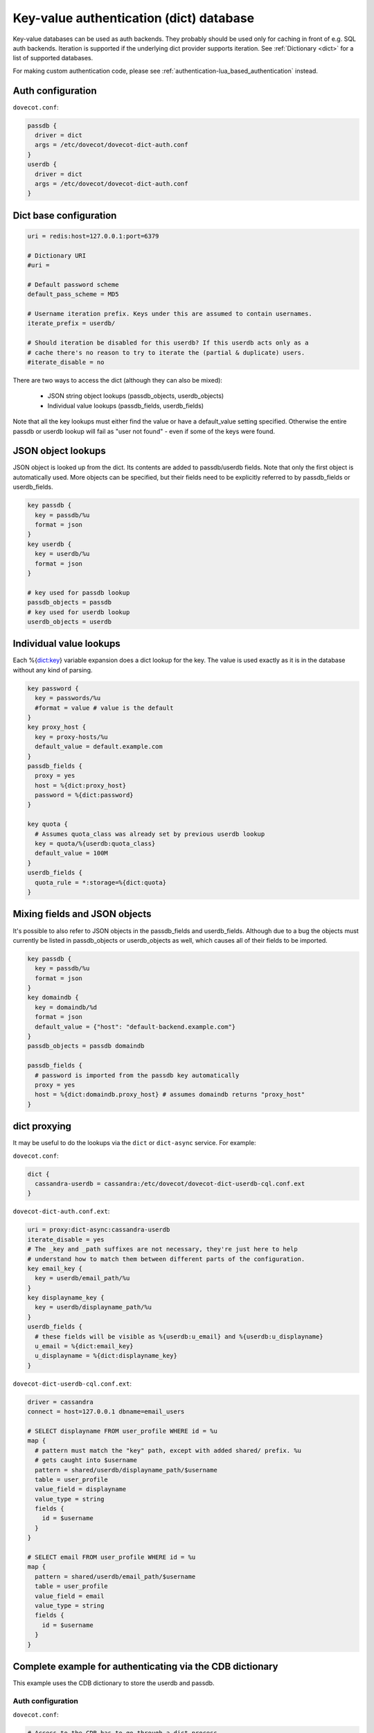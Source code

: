 .. _authentication-dict:

========================================
Key-value authentication (dict) database
========================================

Key-value databases can be used as auth backends. They probably should be used
only for caching in front of e.g. SQL auth backends. Iteration is supported if
the underlying dict provider supports iteration. See :ref:`Dictionary <dict>`
for a list of supported databases.

For making custom authentication code, please see
:ref:`authentication-lua_based_authentication` instead.

Auth configuration
==================

``dovecot.conf``:

.. code-block:: none

  passdb {
    driver = dict
    args = /etc/dovecot/dovecot-dict-auth.conf
  }
  userdb {
    driver = dict
    args = /etc/dovecot/dovecot-dict-auth.conf
  }

Dict base configuration
=======================

.. code-block:: none

  uri = redis:host=127.0.0.1:port=6379

  # Dictionary URI
  #uri =

  # Default password scheme
  default_pass_scheme = MD5

  # Username iteration prefix. Keys under this are assumed to contain usernames.
  iterate_prefix = userdb/

  # Should iteration be disabled for this userdb? If this userdb acts only as a
  # cache there's no reason to try to iterate the (partial & duplicate) users.
  #iterate_disable = no

There are two ways to access the dict (although they can also be mixed):

 * JSON string object lookups (passdb_objects, userdb_objects)
 * Individual value lookups (passdb_fields, userdb_fields)

Note that all the key lookups must either find the value or have a
default_value setting specified. Otherwise the entire passdb or userdb lookup
will fail as "user not found" - even if some of the keys were found.

JSON object lookups
===================

JSON object is looked up from the dict. Its contents are added to
passdb/userdb fields. Note that only the first object is automatically used.
More objects can be specified, but their fields need to be explicitly referred
to by passdb_fields or userdb_fields.

.. code-block:: none

  key passdb {
    key = passdb/%u
    format = json
  }
  key userdb {
    key = userdb/%u
    format = json
  }

  # key used for passdb lookup
  passdb_objects = passdb
  # key used for userdb lookup
  userdb_objects = userdb

Individual value lookups
========================

Each %{dict:key} variable expansion does a dict lookup for the key. The value
is used exactly as it is in the database without any kind of parsing.

.. code-block:: none

  key password {
    key = passwords/%u
    #format = value # value is the default
  }
  key proxy_host {
    key = proxy-hosts/%u
    default_value = default.example.com
  }
  passdb_fields {
    proxy = yes
    host = %{dict:proxy_host}
    password = %{dict:password}
  }

  key quota {
    # Assumes quota_class was already set by previous userdb lookup
    key = quota/%{userdb:quota_class}
    default_value = 100M
  }
  userdb_fields {
    quota_rule = *:storage=%{dict:quota}
  }

Mixing fields and JSON objects
==============================

It's possible to also refer to JSON objects in the passdb_fields and
userdb_fields. Although due to a bug the objects must currently be listed in
passdb_objects or userdb_objects as well, which causes all of their fields
to be imported.

.. code-block:: none

  key passdb {
    key = passdb/%u
    format = json
  }
  key domaindb {
    key = domaindb/%d
    format = json
    default_value = {"host": "default-backend.example.com"}
  }
  passdb_objects = passdb domaindb

  passdb_fields {
    # password is imported from the passdb key automatically
    proxy = yes
    host = %{dict:domaindb.proxy_host} # assumes domaindb returns "proxy_host"
  }

dict proxying
=============

It may be useful to do the lookups via the ``dict`` or ``dict-async`` service.
For example:

``dovecot.conf``:

.. code-block:: none

  dict {
    cassandra-userdb = cassandra:/etc/dovecot/dovecot-dict-userdb-cql.conf.ext
  }

``dovecot-dict-auth.conf.ext``:

.. code-block:: none

  uri = proxy:dict-async:cassandra-userdb
  iterate_disable = yes
  # The _key and _path suffixes are not necessary, they're just here to help
  # understand how to match them between different parts of the configuration.
  key email_key {
    key = userdb/email_path/%u
  }
  key displayname_key {
    key = userdb/displayname_path/%u
  }
  userdb_fields {
    # these fields will be visible as %{userdb:u_email} and %{userdb:u_displayname}
    u_email = %{dict:email_key}
    u_displayname = %{dict:displayname_key}
  }

``dovecot-dict-userdb-cql.conf.ext``:

.. code-block:: none

  driver = cassandra
  connect = host=127.0.0.1 dbname=email_users

  # SELECT displayname FROM user_profile WHERE id = %u
  map {
    # pattern must match the "key" path, except with added shared/ prefix. %u
    # gets caught into $username
    pattern = shared/userdb/displayname_path/$username
    table = user_profile
    value_field = displayname
    value_type = string
    fields {
      id = $username
    }
  }

  # SELECT email FROM user_profile WHERE id = %u
  map {
    pattern = shared/userdb/email_path/$username
    table = user_profile
    value_field = email
    value_type = string
    fields {
      id = $username
    }
  }

Complete example for authenticating via the CDB dictionary
==========================================================

This example uses the CDB dictionary to store the userdb and passdb.

Auth configuration
^^^^^^^^^^^^^^^^^^

``dovecot.conf``:

.. code-block:: none

  # Access to the CDB has to go through a dict process.
  dict {
    auth = cdb:/etc/dovecot/auth.cdb
  }

  passdb {
    driver = dict
    args = /etc/dovecot/dovecot-cdb.conf
  }

  userdb {
    driver = dict
    args = /etc/dovecot/dovecot-cdb.conf
  }

Dict configuration
^^^^^^^^^^^^^^^^^^

The CDB dictionary doesn't support iteration yet.

``dovecot-cdb.conf``:

.. code-block:: none

  uri = proxy::auth

  key passdb {
     key = passdb/%u
     format = json
  }
  key userdb {
     key = userdb/%u
     format = json
  }
  # iterate_prefix = userdb/ # no yet supported
  iterate_disable = yes

  default_pass_scheme = BLF-CRYPT

  passdb_objects = passdb
  userdb_objects = userdb

Complete example for authenticating via a UNIX socket
=====================================================

The Dict auth backend can be used to query a local UNIX socket for users,
but you should consider using :ref:`authentication-lua_based_authentication` instead.

When given a :ref:`proxy URL <dict>` the Dict
backend speaks a simple protocol over a UNIX socket. The protocol is documented
in :ref:`dict protocol<dovecot_dict_protocol>`.

Auth configuration
^^^^^^^^^^^^^^^^^^

``dovecot.conf``:

.. code-block:: none

  passdb {
    driver = dict
    args = /etc/dovecot/dovecot-dict-auth.conf
  }
  userdb {
    # optional
    driver = prefetch
  }
  userdb {
    driver = dict
    args = /etc/dovecot/dovecot-dict-auth.conf
  }

Dict configuration
^^^^^^^^^^^^^^^^^^

The last dictionary name (``somewhere``) argument is redundant here, and
is not strictly needed. It will be passed to socket. 

``/etc/dovecot/dovecot-dict-auth.conf.ext``:

.. code-block:: none

  uri = proxy:/var/run/auth_proxy_dovecot/socket:somewhere

  key passdb {
     key = passdb/%u
     format = json
  }
  
  key userdb {
     key = userdb/%u
     format = json
  }
  
  iterate_disable = yes
  #default_pass_scheme = plain

  passdb_objects = passdb
  userdb_objects = userdb

Server process for answering Dict lookups
^^^^^^^^^^^^^^^^^^^^^^^^^^^^^^^^^^^^^^^^^

The server process listening on ``/var/run/auth_proxy_dovecot/socket`` can be
written in any language. Here's an example in Perl:

.. code-block:: none

  package AuthProxyDovecot;
  use base qw( Net::Server::PreFork );

  use strict;
  use warnings;

  use JSON::XS;

  AuthProxyDovecot->run() or die "Could not initialize";

  sub default_values
  {
    return {
      port              => '/var/run/auth_proxy_dovecot/socket|unix',

      log_level         => 2,
      log_file          => 'Sys::Syslog',
      syslog_logsock    => 'unix',
      syslog_ident      => 'auth_proxy_dovecot',
      syslog_facility   => 'daemon',

      background        => 1,
      setsid            => 1,
      pid_file          => '/var/run/auth_proxy_dovecot.pid',

      user              => 'root',
      group             => 'root',

      max_spare_servers => 2,
      min_spare_servers => 1,
      min_servers       => 2,
      max_servers       => 10,
    };
  } ## end sub default_values

  ##################################################

  sub process_request {
    my $self   = shift;

    my %L_handler = (
        passdb => sub {
            my ($arg) = @_;
            my $ret = {
                password        => '$1$JrTuEHAY$gZA1y4ElkLHtnsrWNHT/e.',
                userdb_home     => "/home/username/",
                userdb_uid      => 1000,
                userdb_gid      => 1000,
            };
            return $ret;
        },
        userdb => sub {
            my ($arg) = @_;
            my $ret = {
                home    => "/home/username/",
                uid     => 1000,
                gid     => 1000,
            };
            return $ret;
        },
    );


   # protocol from src/lib-dict/dict-client.h
   my $json = JSON::XS->new;

   eval {
       my $ret;
       # Dict protocol is multiline... go through the lines.
       while (<STDIN>) {
           $self->log(2, "Got request: $_");
           chomp;
           my $cmd = substr($_,0,1);
           next if $cmd eq 'H'; # "hello", skip this line, assume it's ok
           die "Protocol error: Bad command $cmd" unless ($cmd eq 'L');
           # Process request

               my ($key, $user) = split ("\t", substr($_, 1));
               my ($namespace,$type,$arg) = split ('/',$key,3);

               if ($namespace eq 'shared') {
                   my $f = $L_handler{$type};

                   if (defined $f && defined $arg) {
                       $ret = $f->($arg);
                   }
               } else {
                   die 'Protocol error: Bad arg';
               }
           else {
               die 'Protocol error: Bad namespace'
           }
           last; # Got an "L" , now respond.
       }
       if ($ret) {
           my $json = JSON::XS->new->indent(0)->utf8->encode($ret);
           $self->log(3,"O:$json");
           print "O".$json."\n";
       }
       else {
           $self->log(3,"NOUSER");
           print "N\n";
       }
       1;
    } or do {
       $self->log(2, "Error: $@");
       print "F\n";
    };
  }

  sub pre_loop_hook {
    my $self = shift;

    $self->log(1, 'Starting server');
  }

  sub pre_server_close_hook {
    my $self = shift;

    $self->log(1, 'Server is shut down');
  }

  1;

  __END__
